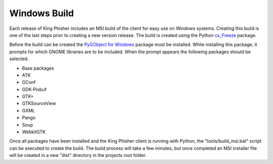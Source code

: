 Windows Build
=============

Each release of King Phisher includes an MSI build of the client for easy use
on Windows systems. Creating this build is one of the last steps prior to
creating a new version release. The build is created using the Python
`cx_Freeze <https://pypi.python.org/pypi/cx_Freeze>`_ package.

Before the build can be created the `PyGObject for Windows
<http://sourceforge.net/projects/pygobjectwin32/>`_ package must be installed.
While installing this package, it prompts for which GNOME libraries are to be
included. When the prompt appears the following packages should be selected.

- Base packages
- ATK
- GConf
- GDK-Pixbuf
- GTK+
- GTKSourceView
- GXML
- Pango
- Soup
- WebkitGTK

Once all packages have been installed and the King Phisher client is running
with Python, the "tools/build_msi.bat" script can be executed to create the
build. The build process will take a few minutes, but once completed an MSI
installer file will be created in a new "dist" directory in the projects root
folder.
